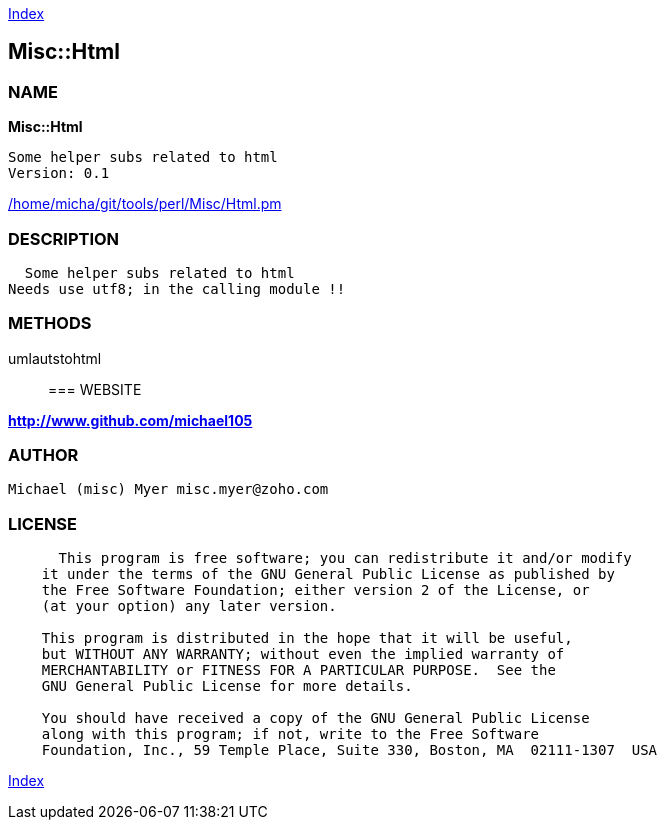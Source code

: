 
:hardbreaks:

link:README.adoc[Index]


== Misc::Html 

=== NAME

*Misc::Html* 

  Some helper subs related to html 
  Version: 0.1 
	
link:/home/micha/git/tools/perl/Misc/Html.pm[/home/micha/git/tools/perl/Misc/Html.pm]


=== DESCRIPTION

  Some helper subs related to html 
Needs use utf8; in the calling module !!


=== METHODS

umlautstohtml::
   




=== WEBSITE

*http://www.github.com/michael105*

=== AUTHOR
  Michael (misc) Myer misc.myer@zoho.com

=== LICENSE

```
  
      This program is free software; you can redistribute it and/or modify
    it under the terms of the GNU General Public License as published by
    the Free Software Foundation; either version 2 of the License, or
    (at your option) any later version.

    This program is distributed in the hope that it will be useful,
    but WITHOUT ANY WARRANTY; without even the implied warranty of
    MERCHANTABILITY or FITNESS FOR A PARTICULAR PURPOSE.  See the
    GNU General Public License for more details.

    You should have received a copy of the GNU General Public License
    along with this program; if not, write to the Free Software
    Foundation, Inc., 59 Temple Place, Suite 330, Boston, MA  02111-1307  USA

  

  
```



link:README.adoc[Index]
